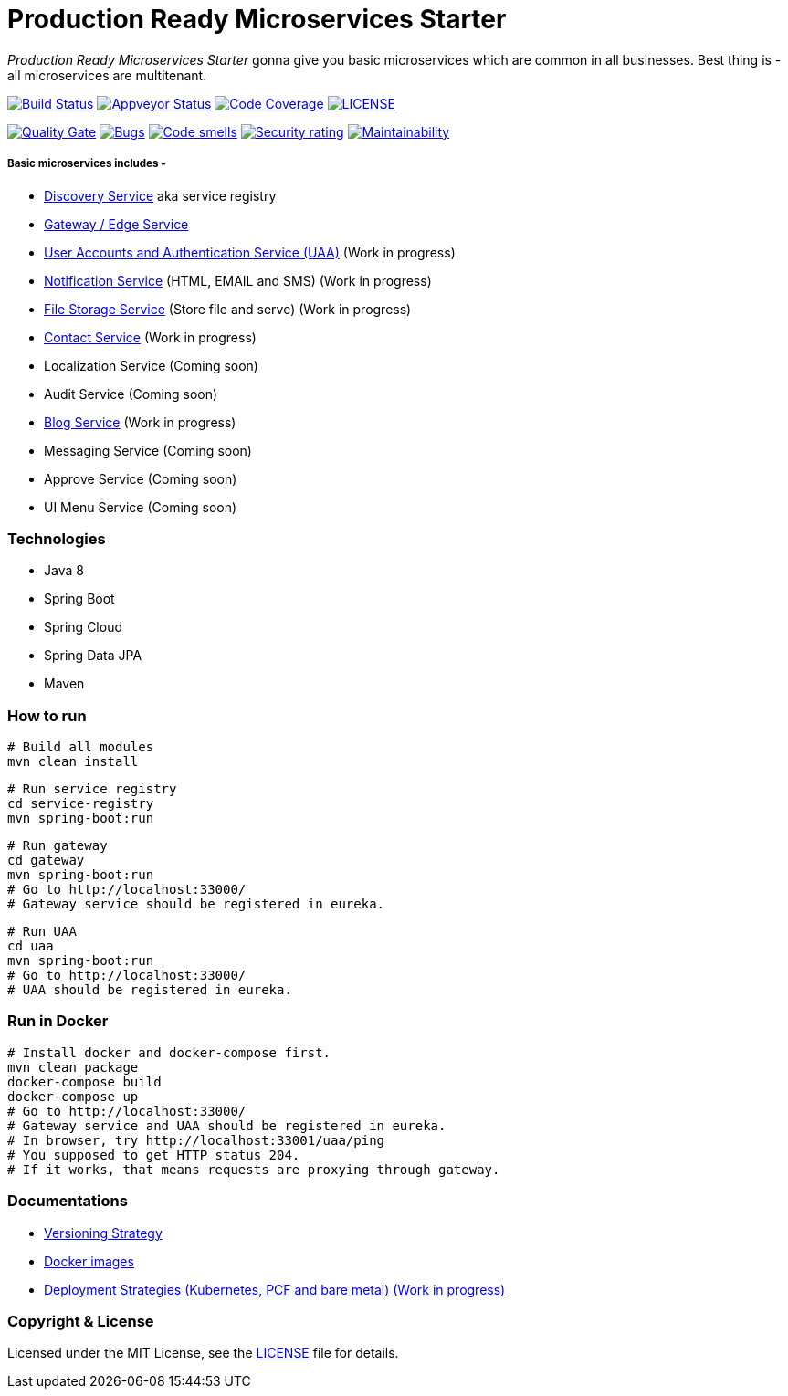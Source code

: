 # Production Ready Microservices Starter

_Production Ready Microservices Starter_ gonna give you basic microservices which are common in all businesses. Best
thing is - all microservices are multitenant.

image:https://travis-ci.org/mmahmoodictbd/production-ready-microservices-starter.svg?branch=master["Build Status",
link="https://travis-ci.org/mmahmoodictbd/production-ready-microservices-starter"]
image:https://ci.appveyor.com/api/projects/status/l86attc8u56jgv0r?svg=true["Appveyor Status", link="https://ci.appveyor.com/project/mmahmoodictbd/production-ready-microservices-starter"]
image:https://codecov.io/gh/mmahmoodictbd/production-ready-microservices-starter/branch/master/graph/badge.svg["Code Coverage", link="https://codecov.io/gh/mmahmoodictbd/production-ready-microservices-starter"]
image:https://img.shields.io/github/license/mmahmoodictbd/production-ready-microservices-starter.svg["LICENSE", link="https://github.com/mmahmoodictbd/production-ready-microservices-starter/blob/master/LICENSE"]

image:https://sonarcloud.io/api/project_badges/measure?project=mmahmoodictbd_production-ready-microservices-starter&metric=alert_status["Quality
Gate", link="https://sonarcloud.io/dashboard?id=mmahmoodictbd_production-ready-microservices-starter"]
image:https://sonarcloud.io/api/project_badges/measure?project=mmahmoodictbd_production-ready-microservices-starter&metric=bugs["Bugs",
link="https://sonarcloud.io/dashboard?id=mmahmoodictbd_production-ready-microservices-starter"]
image:https://sonarcloud.io/api/project_badges/measure?project=mmahmoodictbd_production-ready-microservices-starter&metric=code_smells["Code
smells", link="https://sonarcloud.io/dashboard?id=mmahmoodictbd_production-ready-microservices-starter"]
image:https://sonarcloud.io/api/project_badges/measure?project=mmahmoodictbd_production-ready-microservices-starter&metric=security_rating["Security rating", link="https://sonarcloud.io/dashboard?id=mmahmoodictbd_production-ready-microservices-starter"]
image:https://sonarcloud.io/api/project_badges/measure?project=mmahmoodictbd_production-ready-microservices-starter&metric=sqale_rating["Maintainability", link="https://sonarcloud.io/dashboard?id=mmahmoodictbd_production-ready-microservices-starter"]


##### Basic microservices includes -
* https://github.com/mmahmoodictbd/production-ready-microservices-starter/blob/master/service-registry/README.asciidoc[Discovery Service] aka service registry
* https://github.com/mmahmoodictbd/production-ready-microservices-starter/blob/master/gateway/README.asciidoc[Gateway / Edge Service]
* https://github.com/mmahmoodictbd/production-ready-microservices-starter/blob/master/uaa/README.asciidoc[User Accounts and
Authentication Service (UAA)] (Work in progress)
* https://github.com/mmahmoodictbd/production-ready-microservices-starter/blob/master/notification-service/README.asciidoc[Notification Service] (HTML, EMAIL and SMS) (Work in progress)
* https://github.com/mmahmoodictbd/production-ready-microservices-starter/blob/master/file-storage-service/README.asciidoc[File Storage Service] (Store file and serve) (Work in progress)
* https://github.com/mmahmoodictbd/production-ready-microservices-starter/blob/master/contact-service/README.asciidoc[Contact Service] (Work in progress)
* Localization Service (Coming soon)
* Audit Service (Coming soon)
* https://github.com/mmahmoodictbd/production-ready-microservices-starter/blob/master/blog-service/README.asciidoc[Blog Service] (Work in progress)
* Messaging Service (Coming soon)
* Approve Service (Coming soon)
* UI Menu Service (Coming soon)

### Technologies
* Java 8
* Spring Boot
* Spring Cloud
* Spring Data JPA
* Maven


### How to run

```
# Build all modules
mvn clean install
```

```
# Run service registry
cd service-registry
mvn spring-boot:run
```

```
# Run gateway
cd gateway
mvn spring-boot:run
# Go to http://localhost:33000/
# Gateway service should be registered in eureka.
```

```
# Run UAA
cd uaa
mvn spring-boot:run
# Go to http://localhost:33000/
# UAA should be registered in eureka.
```

### Run in Docker

```
# Install docker and docker-compose first.
mvn clean package
docker-compose build
docker-compose up
# Go to http://localhost:33000/
# Gateway service and UAA should be registered in eureka.
# In browser, try http://localhost:33001/uaa/ping
# You supposed to get HTTP status 204.
# If it works, that means requests are proxying through gateway.
```

### Documentations

* https://github.com/mmahmoodictbd/production-ready-microservices-starter/blob/master/documentation/versioning-strategy.asciidoc[Versioning Strategy]

* https://github.com/mmahmoodictbd/production-ready-microservices-starter/blob/master/documentation/push-docker-image-dockerhub.asciidoc[Docker images]

* https://github.com/mmahmoodictbd/production-ready-microservices-starter/blob/master/deployment/deployment-strategies.asciidoc[Deployment Strategies (Kubernetes, PCF and bare metal) (Work in progress)]

### Copyright & License

Licensed under the MIT License, see the link:LICENSE[LICENSE] file for details.